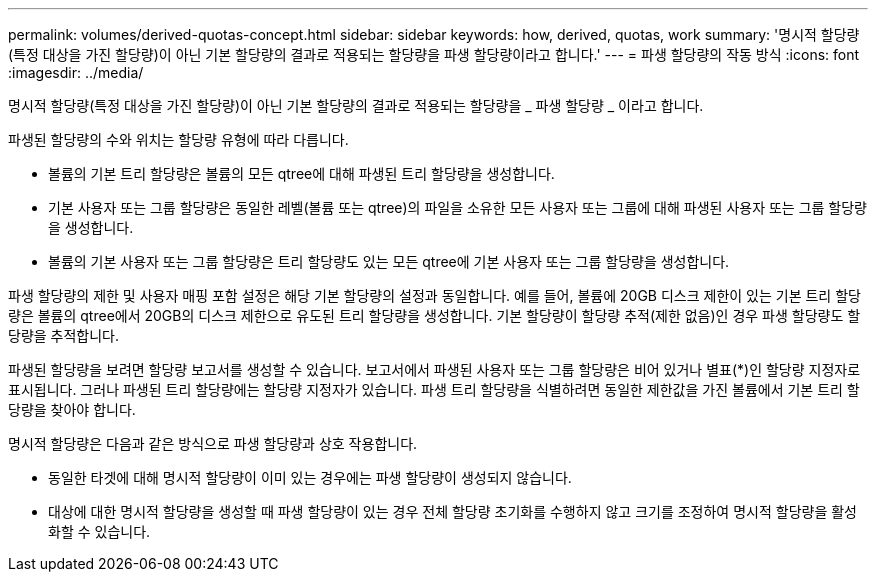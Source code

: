 ---
permalink: volumes/derived-quotas-concept.html 
sidebar: sidebar 
keywords: how, derived, quotas, work 
summary: '명시적 할당량(특정 대상을 가진 할당량)이 아닌 기본 할당량의 결과로 적용되는 할당량을 파생 할당량이라고 합니다.' 
---
= 파생 할당량의 작동 방식
:icons: font
:imagesdir: ../media/


[role="lead"]
명시적 할당량(특정 대상을 가진 할당량)이 아닌 기본 할당량의 결과로 적용되는 할당량을 _ 파생 할당량 _ 이라고 합니다.

파생된 할당량의 수와 위치는 할당량 유형에 따라 다릅니다.

* 볼륨의 기본 트리 할당량은 볼륨의 모든 qtree에 대해 파생된 트리 할당량을 생성합니다.
* 기본 사용자 또는 그룹 할당량은 동일한 레벨(볼륨 또는 qtree)의 파일을 소유한 모든 사용자 또는 그룹에 대해 파생된 사용자 또는 그룹 할당량을 생성합니다.
* 볼륨의 기본 사용자 또는 그룹 할당량은 트리 할당량도 있는 모든 qtree에 기본 사용자 또는 그룹 할당량을 생성합니다.


파생 할당량의 제한 및 사용자 매핑 포함 설정은 해당 기본 할당량의 설정과 동일합니다. 예를 들어, 볼륨에 20GB 디스크 제한이 있는 기본 트리 할당량은 볼륨의 qtree에서 20GB의 디스크 제한으로 유도된 트리 할당량을 생성합니다. 기본 할당량이 할당량 추적(제한 없음)인 경우 파생 할당량도 할당량을 추적합니다.

파생된 할당량을 보려면 할당량 보고서를 생성할 수 있습니다. 보고서에서 파생된 사용자 또는 그룹 할당량은 비어 있거나 별표(*)인 할당량 지정자로 표시됩니다. 그러나 파생된 트리 할당량에는 할당량 지정자가 있습니다. 파생 트리 할당량을 식별하려면 동일한 제한값을 가진 볼륨에서 기본 트리 할당량을 찾아야 합니다.

명시적 할당량은 다음과 같은 방식으로 파생 할당량과 상호 작용합니다.

* 동일한 타겟에 대해 명시적 할당량이 이미 있는 경우에는 파생 할당량이 생성되지 않습니다.
* 대상에 대한 명시적 할당량을 생성할 때 파생 할당량이 있는 경우 전체 할당량 초기화를 수행하지 않고 크기를 조정하여 명시적 할당량을 활성화할 수 있습니다.


